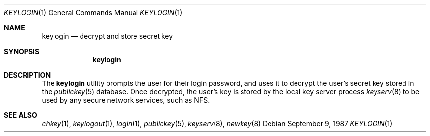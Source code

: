 .\" @(#)keylogin.1 1.5 91/03/11 TIRPC 1.0;
.\" Copyright (c) 1988 Sun Microsystems, Inc. - All Rights Reserved.
.\" $FreeBSD: release/7.0.0/usr.bin/keylogin/keylogin.1 131507 2004-07-03 00:24:45Z ru $
.\"
.Dd September 9, 1987
.Dt KEYLOGIN 1
.Os
.Sh NAME
.Nm keylogin
.Nd decrypt and store secret key
.Sh SYNOPSIS
.Nm
.Sh DESCRIPTION
The
.Nm
utility prompts the user for their login password, and uses it to decrypt
the user's secret key stored in the
.Xr publickey 5
database.
Once decrypted, the user's key is stored by the local
key server process
.Xr keyserv 8
to be used by any secure network services, such as NFS.
.Sh SEE ALSO
.Xr chkey 1 ,
.Xr keylogout 1 ,
.Xr login 1 ,
.Xr publickey 5 ,
.Xr keyserv 8 ,
.Xr newkey 8
